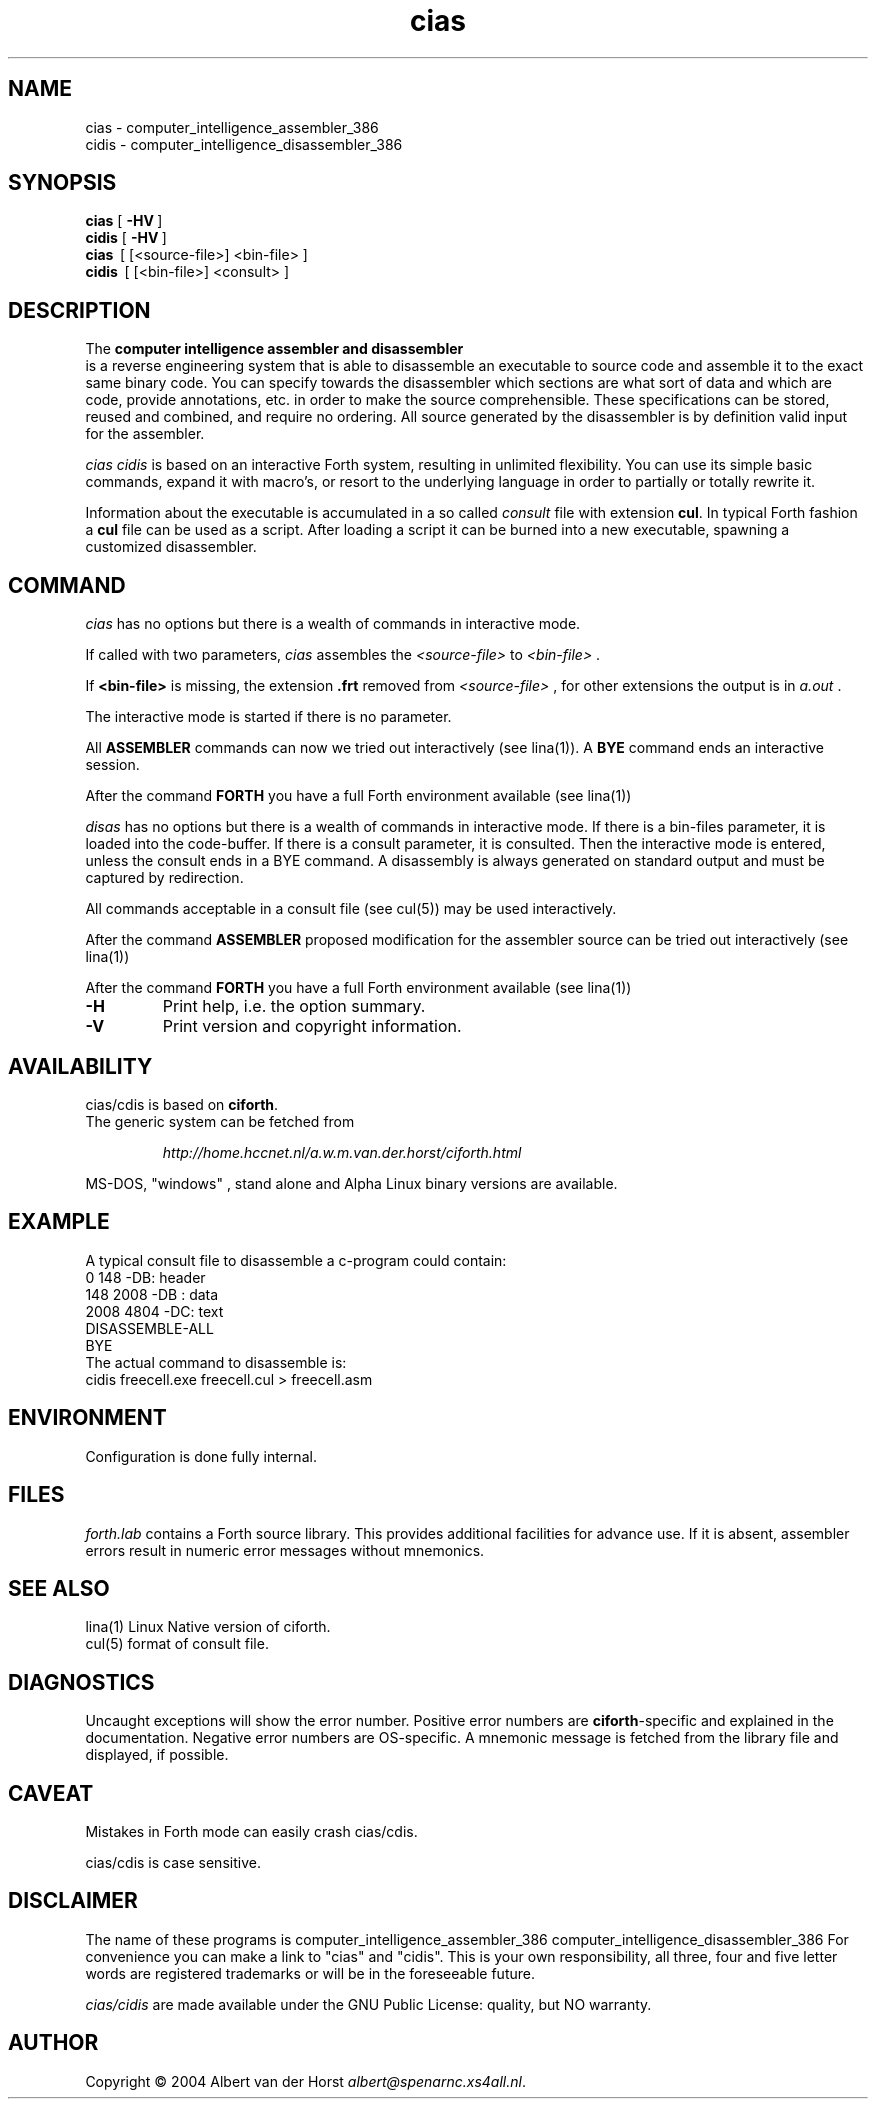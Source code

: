 .\" $Id$
.TH cias "1" "May 2004" "cias 0.1.0" DFW
.SH "NAME"
cias \- computer_intelligence_assembler_386
.br
cidis \- computer_intelligence_disassembler_386
.SH "SYNOPSIS"
\fBcias   \fR  [\ \fB\-HV\fR\ ]
.br
\fBcidis   \fR  [\ \fB\-HV\fR\ ]
.br
\fBcias\fR  \ [ [<source-file>] <bin-file> ]
.br
\fBcidis\fR  \ [ [<bin-file>] <consult> ]
.\".br
.\"\ficias/cdis\fR  \ \fB\-I\fR\ <binary-path> <library-path>
.\".br
.\"\ficias/cdis\fR  \ \fB\-L\fR\ <library> [ params ]
.\".br
.\"\ficias/cdis\fR  \ \fB\-S\fR\ <script> [ params ]
.SH "DESCRIPTION"
The \fB
computer intelligence assembler and disassembler
\fR is a reverse engineering
system that is able to
disassemble an executable to
source code and assemble it to
the exact same binary code.
You can specify towards
the disassembler
which sections are what sort of
data and which are code, provide annotations, etc.
in order to make the source comprehensible.
These specifications can be stored, reused and combined,
and require no ordering.
All source generated by the disassembler is
by definition valid input for the assembler.

\fI cias cidis \fR
is based on an interactive Forth system,
resulting in unlimited flexibility.
You can use its simple basic commands,
expand it with macro's,
or resort to the underlying
language in order to partially or totally rewrite
it.

Information about the executable
is accumulated in a
so called \fIconsult\fR file
with extension \fBcul\fR.
In typical Forth fashion a \fBcul\fR file can be used as
a script.
After loading a script it can be burned into a new executable,
spawning a customized disassembler.

.SH "COMMAND"
\fIcias\fR has no options but there is a wealth of commands
in interactive mode.

If called with two parameters,
\fIcias\fR assembles the \fI<source-file>\fR to \fI<bin-file>\fR .

If \fB<bin-file>\fR is missing,
the extension \fB.frt\fR removed from   \fI<source-file>\fR ,
for other extensions
the output is in \fIa.out\fR .

The interactive mode is started if there is no parameter.

All \fBASSEMBLER\fR commands can now we tried
out interactively (see lina(1)).
A \fBBYE\fR command ends an interactive session.

After the command \fBFORTH\fR
you have a full Forth environment available (see lina(1))

\fIdisas\fR has no options but there is a wealth of commands
in interactive mode.
If there is a \fibin-files\fR parameter,
it is loaded into the code-buffer.
If there is a \ficonsult\fR parameter,
it is consulted.
Then the interactive mode is entered,
unless the \ficonsult\fR ends in a \fiBYE\fR command.
A disassembly is always generated on standard output
and must be captured by redirection.

All commands acceptable in a
consult file (see cul(5))
may be used interactively.

After the command \fBASSEMBLER\fR
proposed modification for the
assembler source can be tried out interactively (see lina(1))

After the command \fBFORTH\fR
you have a full Forth environment available (see lina(1))

.\"\ficias/cdis\fR without options starts an interactive system.
.\"If used as a filter, \ficias/cdis\fR doesn't reflect its input and exits
.\"at end of input.
.\"Options are implemented by a simple mechanism through
.\"the source library, and hence are configurable.
.\"The first letter after the \- (or DEC-style /)
.\"determines the option.
.\"It is case insensitive and further letters are ignored.
.\"Usually one option only is processed.
.\"If the interactive interpreter is started, that is indicated.
.\"
.\".TP
.\"\fB\-A\fR, \fB\-R\fR
.\"
.\"Make the word \fIREQUIRE\fR available.
.\"Then start the interpreter.
.\".TP
.\"\fB\-C\fR \fIfile.frt\fR
.\"Compile \fIfile.frt\fR to the binary \fIfile\fR.
.\".TP
.TP
\fB\-H\fR
Print help, i.e. the option summary.
.\".TP
.\"\fB\-M\fR, \fB\--\fR, \fB\-\-help\fR, \fB\-\-version\fR
.\"print help, version and copyright information.
.\".TP
.TP
\fB\-V\fR
Print version and copyright information.
.SH "AVAILABILITY"
\ficias/cdis\fR is based on \fBciforth\fR.
.br
The generic system can be fetched from
.IP
\fI http://home.hccnet.nl/a.w.m.van.der.horst/ciforth.html\fR
.PP
MS-DOS, "windows" , stand alone and Alpha Linux
binary versions are available.

.SH "EXAMPLE"
A typical consult file to disassemble
a c-program could contain:
.br
 \ \ \ 0 148 -DB: header
.br
 \ \ \ 148 2008 -DB : data
.br
 \ \ \ 2008 4804 -DC: text
.br
 \ \ \ DISASSEMBLE-ALL
.br
 \ \ \ BYE
.br
The actual command to disassemble is:
.br
 \ \ \ cidis freecell.exe freecell.cul > freecell.asm

.SH "ENVIRONMENT"
Configuration is done fully internal.

.SH "FILES"
\fIforth.lab\fR contains a Forth source library.
This provides   additional facilities for advance use.
If   it is absent,
assembler   errors result in numeric error messages without mnemonics.

.SH "SEE ALSO"

lina(1) Linux Native version of ciforth.
.br
cul(5) format of consult file.

.SH "DIAGNOSTICS"
Uncaught exceptions will show the error number.
Positive error numbers are \fBciforth\fR-specific and
explained in the documentation.
Negative error numbers are OS-specific.
A mnemonic message is fetched from the library file and displayed,
if possible.

.SH "CAVEAT"
Mistakes in Forth mode can easily crash \ficias/cdis\fR.

\ficias/cdis\fR is case sensitive.

.SH DISCLAIMER
The name of these programs is
\fRcomputer_intelligence_assembler_386\fR
\fRcomputer_intelligence_disassembler_386\fR
For convenience you can make a link to "cias" and "cidis".
This is your own responsibility,
all three, four and five letter words are registered trademarks
or will be in the foreseeable future.

\fIcias/cidis\fR
are made available under the GNU Public License:
quality, but NO warranty.

.SH "AUTHOR"
Copyright \(co 2004
Albert van der Horst \fI albert@spenarnc.xs4all.nl\fR.
